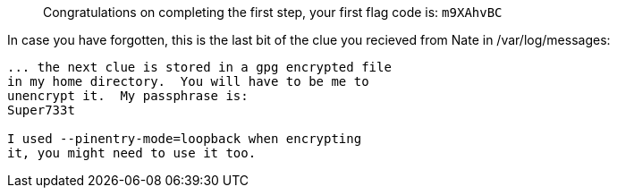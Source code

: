 ____
Congratulations on completing the first step, your first flag code is:
`+m9XAhvBC+`
____

In case you have forgotten, this is the last bit of the clue you
recieved from Nate in /var/log/messages:

[source,nocopy]
----
... the next clue is stored in a gpg encrypted file
in my home directory.  You will have to be me to
unencrypt it.  My passphrase is:
Super733t

I used --pinentry-mode=loopback when encrypting
it, you might need to use it too.
----
